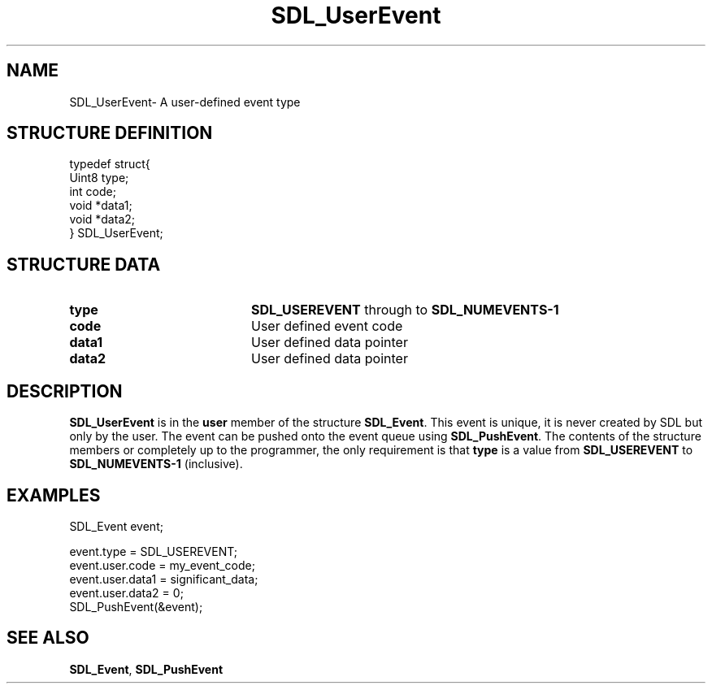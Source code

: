 .TH "SDL_UserEvent" "3" "Tue 11 Sep 2001, 23:00" "SDL" "SDL API Reference" 
.SH "NAME"
SDL_UserEvent\- A user-defined event type
.SH "STRUCTURE DEFINITION"
.PP
.nf
\f(CWtypedef struct{
  Uint8 type;
  int code;
  void *data1;
  void *data2;
} SDL_UserEvent;\fR
.fi
.PP
.SH "STRUCTURE DATA"
.TP 20
\fBtype\fR
\fBSDL_USEREVENT\fP through to \fBSDL_NUMEVENTS-1\fP
.TP 20
\fBcode\fR
User defined event code
.TP 20
\fBdata1\fR
User defined data pointer
.TP 20
\fBdata2\fR
User defined data pointer
.SH "DESCRIPTION"
.PP
\fBSDL_UserEvent\fR is in the \fBuser\fR member of the structure \fI\fBSDL_Event\fR\fR\&. This event is unique, it is never created by SDL but only by the user\&. The event can be pushed onto the event queue using \fI\fBSDL_PushEvent\fP\fR\&. The contents of the structure members or completely up to the programmer, the only requirement is that \fBtype\fR is a value from \fBSDL_USEREVENT\fP to \fBSDL_NUMEVENTS-1\fP (inclusive)\&.
.SH "EXAMPLES"
.PP
.PP
.nf
\f(CWSDL_Event event;

event\&.type = SDL_USEREVENT;
event\&.user\&.code = my_event_code;
event\&.user\&.data1 = significant_data;
event\&.user\&.data2 = 0;
SDL_PushEvent(&event);\fR
.fi
.PP
.SH "SEE ALSO"
.PP
\fI\fBSDL_Event\fR\fR, \fI\fBSDL_PushEvent\fP\fR
...\" created by instant / docbook-to-man, Tue 11 Sep 2001, 23:00
